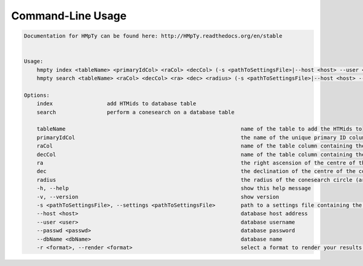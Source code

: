 Command-Line Usage
======

.. code-block:: bash 
   
    
    Documentation for HMpTy can be found here: http://HMpTy.readthedocs.org/en/stable
    
    
    Usage:
        hmpty index <tableName> <primaryIdCol> <raCol> <decCol> (-s <pathToSettingsFile>|--host <host> --user <user> --passwd <passwd> --dbName <dbName>)
        hmpty search <tableName> <raCol> <decCol> <ra> <dec> <radius> (-s <pathToSettingsFile>|--host <host> --user <user> --passwd <passwd> --dbName <dbName>) [(-r <format>|-r mysql <resultsTable>)]
    
    Options:
        index                 add HTMids to database table
        search                perform a conesearch on a database table
    
        tableName                                                       name of the table to add the HTMids to
        primaryIdCol                                                    the name of the unique primary ID column of the database table
        raCol                                                           name of the table column containing the right ascension
        decCol                                                          name of the table column containing the declination
        ra                                                              the right ascension of the centre of the conesearch circle
        dec                                                             the declination of the centre of the conesearch circle
        radius                                                          the radius of the conesearch circle (arcsec)
        -h, --help                                                      show this help message
        -v, --version                                                   show version
        -s <pathToSettingsFile>, --settings <pathToSettingsFile>        path to a settings file containing the database credentials
        --host <host>                                                   database host address
        --user <user>                                                   database username
        --passwd <passwd>                                               database password 
        --dbName <dbName>                                               database name
        -r <format>, --render <format>                                  select a format to render your results in
    
    
